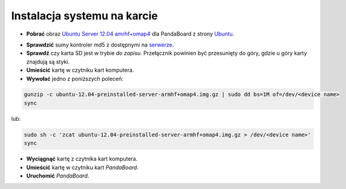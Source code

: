 Instalacja systemu na karcie
----------------------------

* **Pobrać** obraz `Ubuntu Server 12.04 amrhf+omap4`_ dla PandaBoard z strony `Ubuntu`_.

.. seealso::

    Więcej informacji na temat wsparcia Ubuntu dla płyt opartych o OMAP dostępne jest na stronie `ARM/OMAP`_.

* **Sprawdzić** sumy kontroler md5 z dostępnymi na `serwerze`_.
* **Sprawdź** czy karta SD jest w trybie *do zapisu*. Przełącznik powinien być przesunięty do góry, gdzie u góry karty znajdują są styki.
* **Umieścić** kartę w czytniku kart komputera.
* **Wywołać** jedno z poniższych poleceń:

.. code-block:: sh

    gunzip -c ubuntu-12.04-preinstalled-server-armhf+omap4.img.gz | sudo dd bs=1M of=/dev/<device name>
    sync

lub:

.. code-block:: sh

    sudo sh -c 'zcat ubuntu-12.04-preinstalled-server-armhf+omap4.img.gz > /dev/<device name>'
    sync

* **Wyciągnąć** kartę z czytnika kart komputera.
* **Umieścić** kartę w czytniku kart *PandaBoard*.
* **Uruchomić** *PandaBoard*.

.. _Ubuntu Server 12.04 amrhf+omap4: http://cdimage.ubuntu.com/releases/12.04/release/ubuntu-12.04-preinstalled-server-armhf+omap4.img.gz
.. _Ubuntu: http://cdimage.ubuntu.com/releases/12.04/release/
.. _serwerze: http://cdimage.ubuntu.com/releases/12.04/release/MD5SUMS
.. _ARM/OMAP: https://wiki.ubuntu.com/ARM/OMAP
